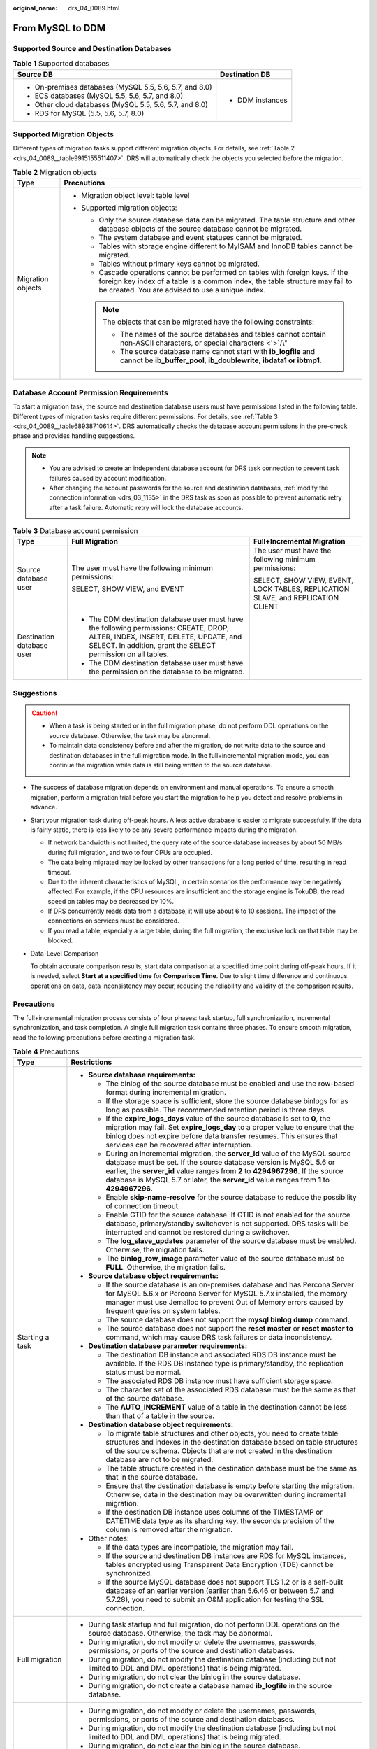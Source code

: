 :original_name: drs_04_0089.html

.. _drs_04_0089:

From MySQL to DDM
=================

Supported Source and Destination Databases
------------------------------------------

.. table:: **Table 1** Supported databases

   +---------------------------------------------------------+-----------------------------------+
   | Source DB                                               | Destination DB                    |
   +=========================================================+===================================+
   | -  On-premises databases (MySQL 5.5, 5.6, 5.7, and 8.0) | -  DDM instances                  |
   | -  ECS databases (MySQL 5.5, 5.6, 5.7, and 8.0)         |                                   |
   | -  Other cloud databases (MySQL 5.5, 5.6, 5.7, and 8.0) |                                   |
   | -  RDS for MySQL (5.5, 5.6, 5.7, 8.0)                   |                                   |
   +---------------------------------------------------------+-----------------------------------+

Supported Migration Objects
---------------------------

Different types of migration tasks support different migration objects. For details, see :ref:`Table 2 <drs_04_0089__table9915155511407>`. DRS will automatically check the objects you selected before the migration.

.. _drs_04_0089__table9915155511407:

.. table:: **Table 2** Migration objects

   +-----------------------------------+---------------------------------------------------------------------------------------------------------------------------------------------------------------------------------------------------------------------+
   | Type                              | Precautions                                                                                                                                                                                                         |
   +===================================+=====================================================================================================================================================================================================================+
   | Migration objects                 | -  Migration object level: table level                                                                                                                                                                              |
   |                                   | -  Supported migration objects:                                                                                                                                                                                     |
   |                                   |                                                                                                                                                                                                                     |
   |                                   |    -  Only the source database data can be migrated. The table structure and other database objects of the source database cannot be migrated.                                                                      |
   |                                   |    -  The system database and event statuses cannot be migrated.                                                                                                                                                    |
   |                                   |    -  Tables with storage engine different to MyISAM and InnoDB tables cannot be migrated.                                                                                                                          |
   |                                   |    -  Tables without primary keys cannot be migrated.                                                                                                                                                               |
   |                                   |    -  Cascade operations cannot be performed on tables with foreign keys. If the foreign key index of a table is a common index, the table structure may fail to be created. You are advised to use a unique index. |
   |                                   |                                                                                                                                                                                                                     |
   |                                   |    .. note::                                                                                                                                                                                                        |
   |                                   |                                                                                                                                                                                                                     |
   |                                   |       The objects that can be migrated have the following constraints:                                                                                                                                              |
   |                                   |                                                                                                                                                                                                                     |
   |                                   |       -  The names of the source databases and tables cannot contain non-ASCII characters, or special characters <'>`/\\"                                                                                           |
   |                                   |       -  The source database name cannot start with **ib_logfile** and cannot be **ib_buffer_pool**, **ib_doublewrite**, **ibdata1 or ibtmp1**.                                                                     |
   +-----------------------------------+---------------------------------------------------------------------------------------------------------------------------------------------------------------------------------------------------------------------+

Database Account Permission Requirements
----------------------------------------

To start a migration task, the source and destination database users must have permissions listed in the following table. Different types of migration tasks require different permissions. For details, see :ref:`Table 3 <drs_04_0089__table68938710614>`. DRS automatically checks the database account permissions in the pre-check phase and provides handling suggestions.

.. note::

   -  You are advised to create an independent database account for DRS task connection to prevent task failures caused by account modification.
   -  After changing the account passwords for the source and destination databases, :ref:`modify the connection information <drs_03_1135>` in the DRS task as soon as possible to prevent automatic retry after a task failure. Automatic retry will lock the database accounts.

.. _drs_04_0089__table68938710614:

.. table:: **Table 3** Database account permission

   +---------------------------+---------------------------------------------------------------------------------------------------------------------------------------------------------------------------------------------------+----------------------------------------------------------------------------------+
   | Type                      | Full Migration                                                                                                                                                                                    | Full+Incremental Migration                                                       |
   +===========================+===================================================================================================================================================================================================+==================================================================================+
   | Source database user      | The user must have the following minimum permissions:                                                                                                                                             | The user must have the following minimum permissions:                            |
   |                           |                                                                                                                                                                                                   |                                                                                  |
   |                           | SELECT, SHOW VIEW, and EVENT                                                                                                                                                                      | SELECT, SHOW VIEW, EVENT, LOCK TABLES, REPLICATION SLAVE, and REPLICATION CLIENT |
   +---------------------------+---------------------------------------------------------------------------------------------------------------------------------------------------------------------------------------------------+----------------------------------------------------------------------------------+
   | Destination database user | -  The DDM destination database user must have the following permissions: CREATE, DROP, ALTER, INDEX, INSERT, DELETE, UPDATE, and SELECT. In addition, grant the SELECT permission on all tables. |                                                                                  |
   |                           | -  The DDM destination database user must have the permission on the database to be migrated.                                                                                                     |                                                                                  |
   +---------------------------+---------------------------------------------------------------------------------------------------------------------------------------------------------------------------------------------------+----------------------------------------------------------------------------------+

.. _drs_04_0089__section14377146105411:

Suggestions
-----------

.. caution::

   -  When a task is being started or in the full migration phase, do not perform DDL operations on the source database. Otherwise, the task may be abnormal.
   -  To maintain data consistency before and after the migration, do not write data to the source and destination databases in the full migration mode. In the full+incremental migration mode, you can continue the migration while data is still being written to the source database.

-  The success of database migration depends on environment and manual operations. To ensure a smooth migration, perform a migration trial before you start the migration to help you detect and resolve problems in advance.

-  Start your migration task during off-peak hours. A less active database is easier to migrate successfully. If the data is fairly static, there is less likely to be any severe performance impacts during the migration.

   -  If network bandwidth is not limited, the query rate of the source database increases by about 50 MB/s during full migration, and two to four CPUs are occupied.

   -  The data being migrated may be locked by other transactions for a long period of time, resulting in read timeout.
   -  Due to the inherent characteristics of MySQL, in certain scenarios the performance may be negatively affected. For example, if the CPU resources are insufficient and the storage engine is TokuDB, the read speed on tables may be decreased by 10%.
   -  If DRS concurrently reads data from a database, it will use about 6 to 10 sessions. The impact of the connections on services must be considered.
   -  If you read a table, especially a large table, during the full migration, the exclusive lock on that table may be blocked.

-  Data-Level Comparison

   To obtain accurate comparison results, start data comparison at a specified time point during off-peak hours. If it is needed, select **Start at a specified time** for **Comparison Time**. Due to slight time difference and continuous operations on data, data inconsistency may occur, reducing the reliability and validity of the comparison results.

.. _drs_04_0089__section182303625619:

Precautions
-----------

The full+incremental migration process consists of four phases: task startup, full synchronization, incremental synchronization, and task completion. A single full migration task contains three phases. To ensure smooth migration, read the following precautions before creating a migration task.

.. table:: **Table 4** Precautions

   +-----------------------------------+------------------------------------------------------------------------------------------------------------------------------------------------------------------------------------------------------------------------------------------------------------------------------------------------------------------------------------------+
   | Type                              | Restrictions                                                                                                                                                                                                                                                                                                                             |
   +===================================+==========================================================================================================================================================================================================================================================================================================================================+
   | Starting a task                   | -  **Source database requirements:**                                                                                                                                                                                                                                                                                                     |
   |                                   |                                                                                                                                                                                                                                                                                                                                          |
   |                                   |    -  The binlog of the source database must be enabled and use the row-based format during incremental migration.                                                                                                                                                                                                                       |
   |                                   |    -  If the storage space is sufficient, store the source database binlogs for as long as possible. The recommended retention period is three days.                                                                                                                                                                                     |
   |                                   |    -  If the **expire_logs_days** value of the source database is set to **0**, the migration may fail. Set **expire_logs_day** to a proper value to ensure that the binlog does not expire before data transfer resumes. This ensures that services can be recovered after interruption.                                                |
   |                                   |    -  During an incremental migration, the **server_id** value of the MySQL source database must be set. If the source database version is MySQL 5.6 or earlier, the **server_id** value ranges from **2** to **4294967296**. If the source database is MySQL 5.7 or later, the **server_id** value ranges from **1** to **4294967296**. |
   |                                   |    -  Enable **skip-name-resolve** for the source database to reduce the possibility of connection timeout.                                                                                                                                                                                                                              |
   |                                   |    -  Enable GTID for the source database. If GTID is not enabled for the source database, primary/standby switchover is not supported. DRS tasks will be interrupted and cannot be restored during a switchover.                                                                                                                        |
   |                                   |    -  The **log_slave_updates** parameter of the source database must be enabled. Otherwise, the migration fails.                                                                                                                                                                                                                        |
   |                                   |    -  The **binlog_row_image** parameter value of the source database must be **FULL**. Otherwise, the migration fails.                                                                                                                                                                                                                  |
   |                                   |                                                                                                                                                                                                                                                                                                                                          |
   |                                   | -  **Source database object requirements:**                                                                                                                                                                                                                                                                                              |
   |                                   |                                                                                                                                                                                                                                                                                                                                          |
   |                                   |    -  If the source database is an on-premises database and has Percona Server for MySQL 5.6.x or Percona Server for MySQL 5.7.x installed, the memory manager must use Jemalloc to prevent Out of Memory errors caused by frequent queries on system tables.                                                                            |
   |                                   |    -  The source database does not support the **mysql binlog dump** command.                                                                                                                                                                                                                                                            |
   |                                   |    -  The source database does not support the **reset master** or **reset master to** command, which may cause DRS task failures or data inconsistency.                                                                                                                                                                                 |
   |                                   |                                                                                                                                                                                                                                                                                                                                          |
   |                                   | -  **Destination database parameter requirements:**                                                                                                                                                                                                                                                                                      |
   |                                   |                                                                                                                                                                                                                                                                                                                                          |
   |                                   |    -  The destination DB instance and associated RDS DB instance must be available. If the RDS DB instance type is primary/standby, the replication status must be normal.                                                                                                                                                               |
   |                                   |    -  The associated RDS DB instance must have sufficient storage space.                                                                                                                                                                                                                                                                 |
   |                                   |    -  The character set of the associated RDS database must be the same as that of the source database.                                                                                                                                                                                                                                  |
   |                                   |    -  The **AUTO_INCREMENT** value of a table in the destination cannot be less than that of a table in the source.                                                                                                                                                                                                                      |
   |                                   |                                                                                                                                                                                                                                                                                                                                          |
   |                                   | -  **Destination database object requirements:**                                                                                                                                                                                                                                                                                         |
   |                                   |                                                                                                                                                                                                                                                                                                                                          |
   |                                   |    -  To migrate table structures and other objects, you need to create table structures and indexes in the destination database based on table structures of the source schema. Objects that are not created in the destination database are not to be migrated.                                                                        |
   |                                   |    -  The table structure created in the destination database must be the same as that in the source database.                                                                                                                                                                                                                           |
   |                                   |    -  Ensure that the destination database is empty before starting the migration. Otherwise, data in the destination may be overwritten during incremental migration.                                                                                                                                                                   |
   |                                   |    -  If the destination DB instance uses columns of the TIMESTAMP or DATETIME data type as its sharding key, the seconds precision of the column is removed after the migration.                                                                                                                                                        |
   |                                   |                                                                                                                                                                                                                                                                                                                                          |
   |                                   | -  Other notes:                                                                                                                                                                                                                                                                                                                          |
   |                                   |                                                                                                                                                                                                                                                                                                                                          |
   |                                   |    -  If the data types are incompatible, the migration may fail.                                                                                                                                                                                                                                                                        |
   |                                   |    -  If the source and destination DB instances are RDS for MySQL instances, tables encrypted using Transparent Data Encryption (TDE) cannot be synchronized.                                                                                                                                                                           |
   |                                   |    -  If the source MySQL database does not support TLS 1.2 or is a self-built database of an earlier version (earlier than 5.6.46 or between 5.7 and 5.7.28), you need to submit an O&M application for testing the SSL connection.                                                                                                     |
   +-----------------------------------+------------------------------------------------------------------------------------------------------------------------------------------------------------------------------------------------------------------------------------------------------------------------------------------------------------------------------------------+
   | Full migration                    | -  During task startup and full migration, do not perform DDL operations on the source database. Otherwise, the task may be abnormal.                                                                                                                                                                                                    |
   |                                   | -  During migration, do not modify or delete the usernames, passwords, permissions, or ports of the source and destination databases.                                                                                                                                                                                                    |
   |                                   | -  During migration, do not modify the destination database (including but not limited to DDL and DML operations) that is being migrated.                                                                                                                                                                                                |
   |                                   | -  During migration, do not clear the binlog in the source database.                                                                                                                                                                                                                                                                     |
   |                                   | -  During migration, do not create a database named **ib_logfile** in the source database.                                                                                                                                                                                                                                               |
   +-----------------------------------+------------------------------------------------------------------------------------------------------------------------------------------------------------------------------------------------------------------------------------------------------------------------------------------------------------------------------------------+
   | Incremental migration             | -  During migration, do not modify or delete the usernames, passwords, permissions, or ports of the source and destination databases.                                                                                                                                                                                                    |
   |                                   | -  During migration, do not modify the destination database (including but not limited to DDL and DML operations) that is being migrated.                                                                                                                                                                                                |
   |                                   | -  During migration, do not clear the binlog in the source database.                                                                                                                                                                                                                                                                     |
   |                                   | -  During migration, do not create a database named **ib_logfile** on the source side.                                                                                                                                                                                                                                                   |
   |                                   | -  During an incremental migration of table-level objects, renaming tables is not supported.                                                                                                                                                                                                                                             |
   |                                   | -  During an incremental migration, do not perform the point-in-time recovery (PITR) operation on the source database.                                                                                                                                                                                                                   |
   |                                   | -  During an incremental migration, resumable upload is supported. However, data may be repeatedly inserted into a non-transactional table that does not have a primary key when the server system breaks down.                                                                                                                          |
   +-----------------------------------+------------------------------------------------------------------------------------------------------------------------------------------------------------------------------------------------------------------------------------------------------------------------------------------------------------------------------------------+
   | Stopping a task                   | -  If the target DDM version is later than 3.0.4.1, DRS automatically updates the start value of the DDM sequence when the task is complete.                                                                                                                                                                                             |
   +-----------------------------------+------------------------------------------------------------------------------------------------------------------------------------------------------------------------------------------------------------------------------------------------------------------------------------------------------------------------------------------+

Prerequisites
-------------

-  You have logged in to the DRS console.
-  For details about the DB types and versions supported by real-time migration, see :ref:`Real-Time Migration <drs_01_0301>`.

-  You have read :ref:`Suggestions <drs_04_0089__section14377146105411>` and :ref:`Precautions <drs_04_0089__section182303625619>`.

Procedure
---------

#. On the **Create Replication Instance** page, configure task details, description, and the replication instance, and click **Next**.

   -  Task information description

      .. table:: **Table 5** Task information

         +-------------+---------------------------------------------------------------------------------------------------------------------------------------------------------------------------+
         | Parameter   | Description                                                                                                                                                               |
         +=============+===========================================================================================================================================================================+
         | Region      | The region where the replication instance is deployed. You can change the region. To reduce latency and improve access speed, select the region closest to your services. |
         +-------------+---------------------------------------------------------------------------------------------------------------------------------------------------------------------------+
         | Project     | The project corresponds to the current region and can be changed.                                                                                                         |
         +-------------+---------------------------------------------------------------------------------------------------------------------------------------------------------------------------+
         | Task Name   | The task name must start with a letter and consist of 4 to 50 characters. It can contain only letters, digits, hyphens (-), and underscores (_).                          |
         +-------------+---------------------------------------------------------------------------------------------------------------------------------------------------------------------------+
         | Description | The description consists of a maximum of 256 characters and cannot contain special characters ``!=<>'&"\``                                                                |
         +-------------+---------------------------------------------------------------------------------------------------------------------------------------------------------------------------+

   -  Replication instance information

      .. table:: **Table 6** Replication instance settings

         +-----------------------------------+------------------------------------------------------------------------------------------------------------------------------------------------------------------------------------------------------------------------------------------------------------------------------------------------------------------------+
         | Parameter                         | Description                                                                                                                                                                                                                                                                                                            |
         +===================================+========================================================================================================================================================================================================================================================================================================================+
         | Data Flow                         | Select **To the cloud**.                                                                                                                                                                                                                                                                                               |
         |                                   |                                                                                                                                                                                                                                                                                                                        |
         |                                   | The destination is a DB instance on the current cloud.                                                                                                                                                                                                                                                                 |
         +-----------------------------------+------------------------------------------------------------------------------------------------------------------------------------------------------------------------------------------------------------------------------------------------------------------------------------------------------------------------+
         | Source DB Engine                  | Select **MySQL**.                                                                                                                                                                                                                                                                                                      |
         +-----------------------------------+------------------------------------------------------------------------------------------------------------------------------------------------------------------------------------------------------------------------------------------------------------------------------------------------------------------------+
         | Destination DB Engine             | Select **DDM**.                                                                                                                                                                                                                                                                                                        |
         +-----------------------------------+------------------------------------------------------------------------------------------------------------------------------------------------------------------------------------------------------------------------------------------------------------------------------------------------------------------------+
         | Network Type                      | Available options: **VPC**, **Public network**, and **VPN or Direct Connect**. By default, the value is **Public network**.                                                                                                                                                                                            |
         |                                   |                                                                                                                                                                                                                                                                                                                        |
         |                                   | -  VPC is suitable for migrations of cloud databases in the same region.                                                                                                                                                                                                                                               |
         |                                   | -  VPN and Direct Connect are suitable for migrations from on-premises databases to cloud databases or between cloud databases across regions.                                                                                                                                                                         |
         |                                   | -  Public network is suitable for migration from on-premises databases or external cloud databases to destination databases.                                                                                                                                                                                           |
         +-----------------------------------+------------------------------------------------------------------------------------------------------------------------------------------------------------------------------------------------------------------------------------------------------------------------------------------------------------------------+
         | Destination DB Instance           | The DDM instance you created.                                                                                                                                                                                                                                                                                          |
         +-----------------------------------+------------------------------------------------------------------------------------------------------------------------------------------------------------------------------------------------------------------------------------------------------------------------------------------------------------------------+
         | Replication Instance Subnet       | The subnet where the replication instance resides. You can also click **View Subnet** to go to the network console to view the subnet where the instance resides.                                                                                                                                                      |
         |                                   |                                                                                                                                                                                                                                                                                                                        |
         |                                   | By default, the DRS instance and the destination DB instance are in the same subnet. You need to select the subnet where the DRS instance resides, and there are available IP addresses for the subnet. To ensure that the replication instance is successfully created, only subnets with DHCP enabled are displayed. |
         +-----------------------------------+------------------------------------------------------------------------------------------------------------------------------------------------------------------------------------------------------------------------------------------------------------------------------------------------------------------------+
         | Migration Type                    | -  **Full**: This migration type is suitable for scenarios where service interruption is acceptable. All objects in non-system databases are migrated to the destination database at one time, including tables, views, stored procedures, and triggers.                                                               |
         |                                   |                                                                                                                                                                                                                                                                                                                        |
         |                                   |    .. note::                                                                                                                                                                                                                                                                                                           |
         |                                   |                                                                                                                                                                                                                                                                                                                        |
         |                                   |       If you are performing a full migration, do not perform operations on the source database. Otherwise, data generated in the source database during the migration will not be synchronized to the destination database.                                                                                            |
         |                                   |                                                                                                                                                                                                                                                                                                                        |
         |                                   | -  **Full+Incremental**: This migration type allows you to migrate data without interrupting services. After a full migration initializes the destination database, an incremental migration initiates and parses logs to ensure data consistency between the source and destination databases.                        |
         |                                   |                                                                                                                                                                                                                                                                                                                        |
         |                                   |    .. note::                                                                                                                                                                                                                                                                                                           |
         |                                   |                                                                                                                                                                                                                                                                                                                        |
         |                                   |       If you select **Full+Incremental**, data generated during the full migration will be continuously synchronized to the destination database, and the source remains accessible.                                                                                                                                   |
         +-----------------------------------+------------------------------------------------------------------------------------------------------------------------------------------------------------------------------------------------------------------------------------------------------------------------------------------------------------------------+

   -  Tags

      .. table:: **Table 7** Tags

         +-----------------------------------+------------------------------------------------------------------------------------------------------------------------------------------------+
         | Parameter                         | Description                                                                                                                                    |
         +===================================+================================================================================================================================================+
         | Tags                              | -  Tags a task. This configuration is optional. Adding tags helps you better identify and manage your tasks. Each task can have up to 20 tags. |
         |                                   | -  After a task is created, you can view its tag details on the **Tags** tab. For details, see :ref:`Tag Management <drs_online_tag>`.         |
         +-----------------------------------+------------------------------------------------------------------------------------------------------------------------------------------------+

   .. note::

      If a task fails to be created, DRS retains the task for three days by default. After three days, the task automatically ends.

#. On the **Configure Source and Destination Databases** page, wait until the replication instance is created. Then, specify source and destination database information and click **Test Connection** for both the source and destination databases to check whether they have been connected to the replication instance. After the connection tests are successful, select the check box before the agreement and click **Next**.

   -  Source database configuration

      .. table:: **Table 8** Source database settings

         +-----------------------------------+-----------------------------------------------------------------------------------------------------------------------------------+
         | Parameter                         | Description                                                                                                                       |
         +===================================+===================================================================================================================================+
         | IP Address or Domain Name         | The IP address or domain name of the source database.                                                                             |
         +-----------------------------------+-----------------------------------------------------------------------------------------------------------------------------------+
         | Port                              | The port of the source database. Range: 1 - 65535                                                                                 |
         +-----------------------------------+-----------------------------------------------------------------------------------------------------------------------------------+
         | Database Username                 | The username for accessing the source database.                                                                                   |
         +-----------------------------------+-----------------------------------------------------------------------------------------------------------------------------------+
         | Database Password                 | The password for the database username.                                                                                           |
         +-----------------------------------+-----------------------------------------------------------------------------------------------------------------------------------+
         | SSL Connection                    | SSL encrypts the connections between the source and destination databases. If SSL is enabled, upload the SSL CA root certificate. |
         |                                   |                                                                                                                                   |
         |                                   | .. note::                                                                                                                         |
         |                                   |                                                                                                                                   |
         |                                   |    -  The maximum size of a single certificate file that can be uploaded is 500 KB.                                               |
         |                                   |    -  If the SSL certificate is not used, your data may be at risk.                                                               |
         +-----------------------------------+-----------------------------------------------------------------------------------------------------------------------------------+

      .. note::

         The IP address, domain name, username, and password of the source database are encrypted and stored in DRS, and will be cleared after the task is deleted.

   -  Destination database configuration

      .. table:: **Table 9** Destination database settings

         +-------------------+---------------------------------------------------------------------+
         | Parameter         | Description                                                         |
         +===================+=====================================================================+
         | DB Instance Name  | The DDM instance selected when you create the replication instance. |
         +-------------------+---------------------------------------------------------------------+
         | Database Username | The username for accessing the destination DDM database.            |
         +-------------------+---------------------------------------------------------------------+
         | Database Password | The password for the database username.                             |
         +-------------------+---------------------------------------------------------------------+

      .. note::

         The username and password of the destination database are encrypted and stored in DRS, and will be cleared after the task is deleted.

#. On the **Set Task** page, select migration objects and click **Next**.

   .. table:: **Table 10** Migration object

      +-----------------------------------+--------------------------------------------------------------------------------------------------------------------------------------------------------------------------------------------------------------------+
      | Parameter                         | Description                                                                                                                                                                                                        |
      +===================================+====================================================================================================================================================================================================================+
      | Migrate Object                    | You can migrate table-level objects to destination databases based on service requirements.                                                                                                                        |
      |                                   |                                                                                                                                                                                                                    |
      |                                   | If the source database is changed, click |image1| in the upper right corner before selecting migration objects to ensure that the objects to be selected are from the changed source database.                     |
      |                                   |                                                                                                                                                                                                                    |
      |                                   | .. note::                                                                                                                                                                                                          |
      |                                   |                                                                                                                                                                                                                    |
      |                                   |    -  If an object name contains spaces, the spaces before and after the object name are not displayed. If there are two or more consecutive spaces in the middle of the object name, only one space is displayed. |
      |                                   |    -  The name of the selected migration object cannot contain spaces.                                                                                                                                             |
      |                                   |    -  To quickly select the desired database objects, you can use the search function.                                                                                                                             |
      +-----------------------------------+--------------------------------------------------------------------------------------------------------------------------------------------------------------------------------------------------------------------+

#. On the **Check Task** page, check the migration task.

   -  If any check fails, review the cause and rectify the fault. After the fault is rectified, click **Check Again**.

      For details about how to handle check items that fail to pass the pre-check, see :ref:`Solutions to Failed Check Items <drs_11_0001>`.

   -  If the check is complete and the check success rate is 100%, click **Next**.

      .. note::

         You can proceed to the next step only when all checks are successful. If there are any items that require confirmation, view and confirm the details first before proceeding to the next step.

#. On the **Confirm Task** page, specify **Start Time** and confirm that the configured information is correct and click **Submit** to submit the task.

   .. table:: **Table 11** Task startup settings

      +-----------------------------------+----------------------------------------------------------------------------------------------------------------------------------------------------------------------------------------------------+
      | Parameter                         | Description                                                                                                                                                                                        |
      +===================================+====================================================================================================================================================================================================+
      | Started Time                      | Set **Start Time** to **Start upon task creation** or **Start at a specified time** based on site requirements. The **Start at a specified time** option is recommended.                           |
      |                                   |                                                                                                                                                                                                    |
      |                                   | .. note::                                                                                                                                                                                          |
      |                                   |                                                                                                                                                                                                    |
      |                                   |    The migration task may affect the performance of the source and destination databases. You are advised to start the task in off-peak hours and reserve two to three days for data verification. |
      +-----------------------------------+----------------------------------------------------------------------------------------------------------------------------------------------------------------------------------------------------+

#. After the task is submitted, view and manage it on the **Online Migration Management** page.

   -  You can view the task status. For more information about task status, see :ref:`Task Statuses <drs_03_0001>`.
   -  You can click |image2| in the upper right corner to view the latest task status.
   -  By default, DRS retains a task in the **Configuration** state for three days. After three days, DRS automatically deletes background resources, but the task status remains unchanged. When you reconfigure the task, DRS applies for resources for the task again.

.. |image1| image:: /_static/images/en-us_image_0000001758429473.png
.. |image2| image:: /_static/images/en-us_image_0000001758429809.png
